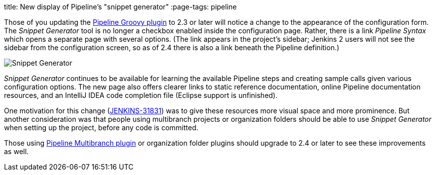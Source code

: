 
title: New display of Pipeline’s "snippet generator"
:page-tags: pipeline

:page-author: jglick


Those of you updating the link:https://wiki.jenkins.io/display/JENKINS/Pipeline+Groovy+Plugin[Pipeline Groovy plugin]
to 2.3 or later will notice a change to the appearance of the configuration form.
The _Snippet Generator_ tool is no longer a checkbox enabled inside the configuration page.
Rather, there is a link _Pipeline Syntax_ which opens a separate page with several options.
(The link appears in the project’s sidebar; Jenkins 2 users will not see the sidebar from the configuration screen,
so as of 2.4 there is also a link beneath the Pipeline definition.)

image:/images/post-images/jenkins2-snippetizer-demo.png[Snippet Generator, role="center"]

_Snippet Generator_ continues to be available for learning the available
Pipeline steps and creating sample calls given various configuration options.
The new page also offers clearer links to static reference documentation, online
Pipeline documentation resources, and an IntelliJ IDEA code completion file
(Eclipse support is unfinished).

One motivation for this change
(link:https://issues.jenkins.io/browse/JENKINS-31831[JENKINS-31831]) was to
give these resources more visual space and more prominence.  But another
consideration was that people using multibranch projects or organization folders
should be able to use _Snippet Generator_ when setting up the project, before
any code is committed.


Those using
link:https://wiki.jenkins.io/display/JENKINS/Pipeline+Multibranch+Plugin[Pipeline
Multibranch plugin] or organization folder plugins should upgrade to 2.4 or
later to see these improvements as well.
